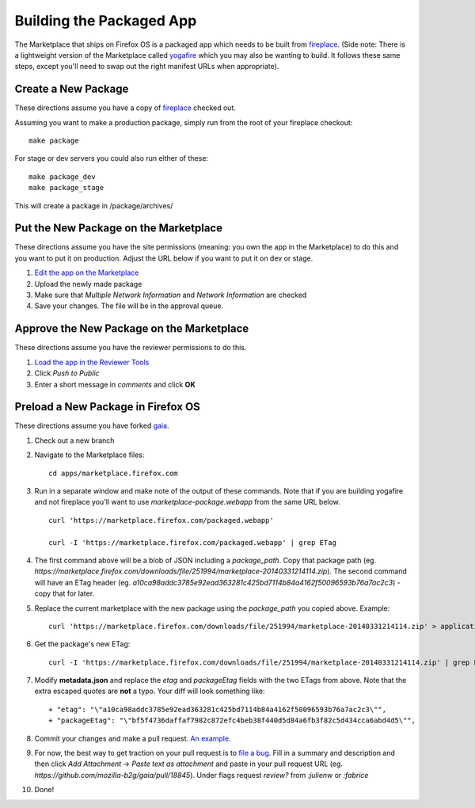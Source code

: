 .. _package:

=========================
Building the Packaged App
=========================

The Marketplace that ships on Firefox OS is a packaged app which needs to
be built from `fireplace <https://github.com/mozilla/fireplace>`_.  (Side note:
There is a lightweight version of the Marketplace called
`yogafire <https://github.com/mozilla.yogafire>`_ which you may also be wanting
to build.  It follows these same steps, except you'll need to swap out the right
manifest URLs when appropriate).

Create a New Package
--------------------

These directions assume you have a copy of `fireplace <https://github.com/mozilla/fireplace>`_
checked out.

Assuming you want to make a production package, simply run from the root of your
fireplace checkout::

    make package

For stage or dev servers you could also run either of these::

    make package_dev
    make package_stage

This will create a package in /package/archives/

Put the New Package on the Marketplace
--------------------------------------

These directions assume you have the site permissions (meaning: you own the app
in the Marketplace) to do this and you want to put it on production.  Adjust the
URL below if you want to put it on dev or stage.

1) `Edit the app on the Marketplace <https://marketplace.firefox.com/developers/app/marketplace-package/status#upload-new-version>`_
2) Upload the newly made package
3) Make sure that *Multiple Network Information* and *Network Information* are
   checked
4) Save your changes.  The file will be in the approval queue.

Approve the New Package on the Marketplace
------------------------------------------

These directions assume you have the reviewer permissions to do this.

1) `Load the app in the Reviewer Tools <https://marketplace.firefox.com/reviewers/apps/review/marketplace-package#review-actions>`_
2) Click *Push to Public*
3) Enter a short message in *comments* and click **OK**

Preload a New Package in Firefox OS
-----------------------------------

These directions assume you have forked `gaia <https://github.com/mozilla-b2g/gaia/>`_.

1) Check out a new branch
2) Navigate to the Marketplace files::

    cd apps/marketplace.firefox.com

3) Run in a separate window and make note of the output of these commands.  Note
   that if you are building yogafire and not fireplace you'll want to use
   *marketplace-package.webapp* from the same URL below. ::

    curl 'https://marketplace.firefox.com/packaged.webapp'

    curl -I 'https://marketplace.firefox.com/packaged.webapp' | grep ETag

4) The first command above will be a blob of JSON including a *package_path*.
   Copy that package path (eg. *https://marketplace.firefox.com/downloads/file/251994/marketplace-20140331214114.zip*).
   The second command will have an ETag header (eg.  *a10ca98addc3785e92ead363281c425bd7114b84a4162f50096593b76a7ac2c3*)
   - copy that for later.

5) Replace the current marketplace with the new package using the *package_path*
   you copied above.  Example::

    curl 'https://marketplace.firefox.com/downloads/file/251994/marketplace-20140331214114.zip' > application.zip

6) Get the package's new ETag::

    curl -I 'https://marketplace.firefox.com/downloads/file/251994/marketplace-20140331214114.zip' | grep ETag

7) Modify **metadata.json** and replace the *etag* and *packageEtag* fields with
   the two ETags from above.  Note that the extra escaped quotes are **not** a
   typo.  Your diff will look something like::

   + "etag": "\"a10ca98addc3785e92ead363281c425bd7114b84a4162f50096593b76a7ac2c3\"",
   + "packageEtag": "\"bf5f4736daffaf7982c872efc4beb38f440d5d84a6fb3f82c5d434cca6abd4d5\"",

8) Commit your changes and make a pull request. `An example <https://github.com/mozilla-b2g/gaia/pull/18845>`_.

9) For now, the best way to get traction on your pull request is to `file a bug <https://bugzilla.mozilla.org/enter_bug.cgi?product=Firefox%20OS&component=Gaia>`_.
   Fill in a summary and description and then click *Add Attachment* -> *Paste
   text as attachment* and paste in your pull request URL (eg.
   *https://github.com/mozilla-b2g/gaia/pull/18845*).  Under flags request
   *review?* from *:julienw* or *:fabrice*

10) Done!
